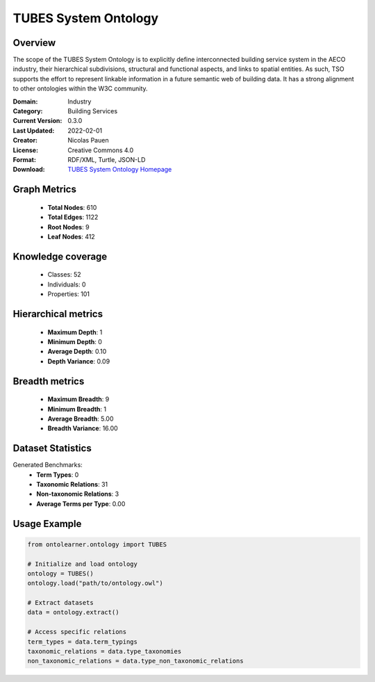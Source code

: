 TUBES System Ontology
==========================

Overview
--------
The scope of the TUBES System Ontology is to explicitly define interconnected building service system
in the AECO industry, their hierarchical subdivisions, structural and functional aspects,
and links to spatial entities. As such, TSO supports the effort to represent linkable information
in a future semantic web of building data. It has a strong alignment to other ontologies within the W3C community.

:Domain: Industry
:Category: Building Services
:Current Version: 0.3.0
:Last Updated: 2022-02-01
:Creator: Nicolas Pauen
:License: Creative Commons 4.0
:Format: RDF/XML, Turtle, JSON-LD
:Download: `TUBES System Ontology Homepage <https://rwth-e3d.github.io/tso/>`_

Graph Metrics
-------------
    - **Total Nodes**: 610
    - **Total Edges**: 1122
    - **Root Nodes**: 9
    - **Leaf Nodes**: 412

Knowledge coverage
------------------
    - Classes: 52
    - Individuals: 0
    - Properties: 101

Hierarchical metrics
--------------------
    - **Maximum Depth**: 1
    - **Minimum Depth**: 0
    - **Average Depth**: 0.10
    - **Depth Variance**: 0.09

Breadth metrics
------------------
    - **Maximum Breadth**: 9
    - **Minimum Breadth**: 1
    - **Average Breadth**: 5.00
    - **Breadth Variance**: 16.00

Dataset Statistics
------------------
Generated Benchmarks:
    - **Term Types**: 0
    - **Taxonomic Relations**: 31
    - **Non-taxonomic Relations**: 3
    - **Average Terms per Type**: 0.00

Usage Example
-------------
.. code-block:: python

    from ontolearner.ontology import TUBES

    # Initialize and load ontology
    ontology = TUBES()
    ontology.load("path/to/ontology.owl")

    # Extract datasets
    data = ontology.extract()

    # Access specific relations
    term_types = data.term_typings
    taxonomic_relations = data.type_taxonomies
    non_taxonomic_relations = data.type_non_taxonomic_relations
